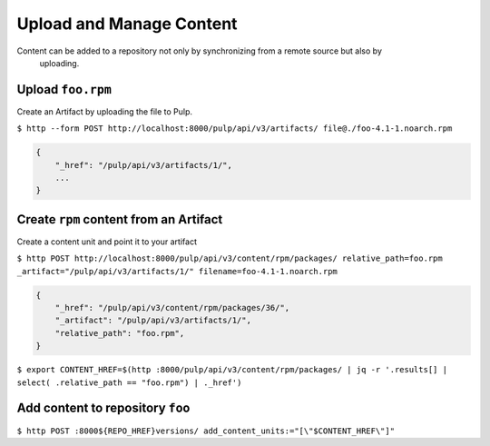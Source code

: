 Upload and Manage Content
=========================

Content can be added to a repository not only by synchronizing from a remote source but also by
 uploading.


Upload ``foo.rpm``
------------------

Create an Artifact by uploading the file to Pulp.

``$ http --form POST http://localhost:8000/pulp/api/v3/artifacts/ file@./foo-4.1-1.noarch.rpm``

.. code:: json

    {
        "_href": "/pulp/api/v3/artifacts/1/",
        ...
    }

Create ``rpm`` content from an Artifact
---------------------------------------

Create a content unit and point it to your artifact

``$ http POST http://localhost:8000/pulp/api/v3/content/rpm/packages/ relative_path=foo.rpm _artifact="/pulp/api/v3/artifacts/1/" filename=foo-4.1-1.noarch.rpm``

.. code:: json

    {
        "_href": "/pulp/api/v3/content/rpm/packages/36/",
        "_artifact": "/pulp/api/v3/artifacts/1/",
        "relative_path": "foo.rpm",
    }

``$ export CONTENT_HREF=$(http :8000/pulp/api/v3/content/rpm/packages/ | jq -r '.results[] | select( .relative_path == "foo.rpm") | ._href')``


Add content to repository ``foo``
---------------------------------

``$ http POST :8000${REPO_HREF}versions/ add_content_units:="[\"$CONTENT_HREF\"]"``

